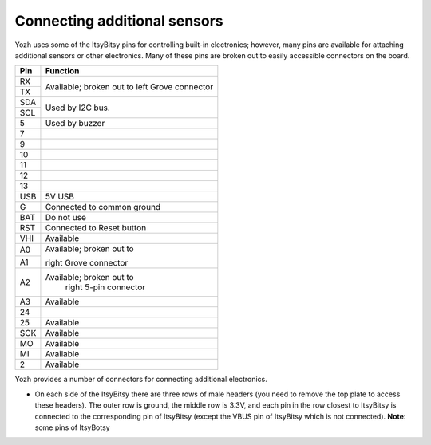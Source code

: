 Connecting additional sensors
=============================
Yozh uses some of the ItsyBitsy pins for controlling built-in electronics;
however, many pins are available for attaching additional sensors or
other electronics. Many of these pins are broken out to easily accessible
connectors on the board.

+--------------+----------------------------+
| Pin          | Function                   |
+==============+============================+
| RX           | Available; broken out to   |
+--------------+ left Grove connector       |
| TX           |                            |
+--------------+----------------------------+
| SDA          | Used by I2C bus.           |
+--------------+                            |
| SCL          |                            |
+--------------+----------------------------+
| 5            | Used by buzzer             |
+--------------+----------------------------+
| 7            |                            |
+--------------+----------------------------+
| 9            |                            |
+--------------+----------------------------+
| 10           |                            |
+--------------+----------------------------+
| 11           |                            |
+--------------+----------------------------+
| 12           |                            |
+--------------+----------------------------+
| 13           |                            |
+--------------+----------------------------+
| USB          |  5V USB                    |
+--------------+----------------------------+
| G            |  Connected to common ground|
+--------------+----------------------------+
| BAT          | Do not use                 |
+--------------+----------------------------+
| RST          |Connected to Reset button   |
+--------------+----------------------------+
|  VHI         | Available                  |
+--------------+----------------------------+
| A0           | Available; broken out to   |
+--------------+                            |
|  A1          | right Grove connector      |
+--------------+----------------------------+
| A2           | Available; broken out to   |
|              |  right 5-pin connector     |
+--------------+----------------------------+
|  A3          | Available                  |
+--------------+----------------------------+
| 24           |                            |
+--------------+----------------------------+
|  25          | Available                  |
+--------------+----------------------------+
|  SCK         | Available                  |
+--------------+----------------------------+
|  MO          | Available                  |
+--------------+----------------------------+
|  MI          | Available                  |
+--------------+----------------------------+
|  2           | Available                  |
+--------------+----------------------------+

Yozh provides a number of connectors for connecting additional electronics.

* On each side of the ItsyBitsy there are three rows of male headers (you need
  to remove the top plate to access these headers). The outer row is ground,
  the middle row is 3.3V, and each pin in the row closest to ItsyBitsy is
  connected to the corresponding pin of ItsyBitsy (except the VBUS pin of
  ItsyBitsy which is not connected).  **Note**: some pins of ItsyBotsy
